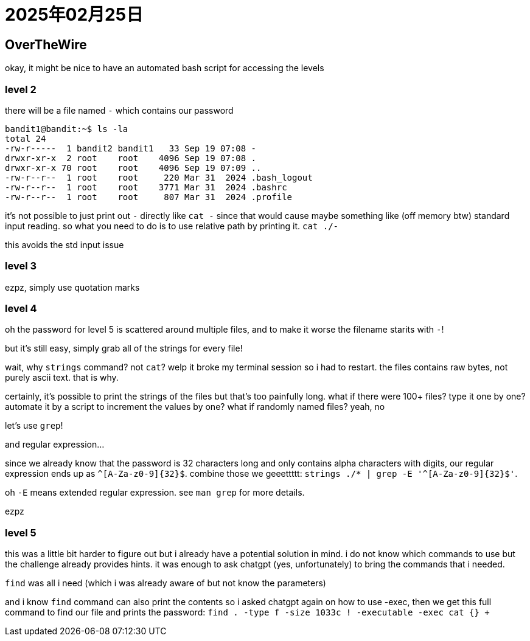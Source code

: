 = 2025年02月25日

== OverTheWire


okay, it might be nice to have an automated bash script for accessing the levels

=== level 2

there will be a file named `-` which contains our password

----
bandit1@bandit:~$ ls -la
total 24
-rw-r-----  1 bandit2 bandit1   33 Sep 19 07:08 -
drwxr-xr-x  2 root    root    4096 Sep 19 07:08 .
drwxr-xr-x 70 root    root    4096 Sep 19 07:09 ..
-rw-r--r--  1 root    root     220 Mar 31  2024 .bash_logout
-rw-r--r--  1 root    root    3771 Mar 31  2024 .bashrc
-rw-r--r--  1 root    root     807 Mar 31  2024 .profile
----

it's not possible to just print out `-` directly like `cat -` since that would cause maybe something like (off memory btw) standard input reading.
so what you need to do is to use relative path by printing it. 
`cat ./-`

this avoids the std input issue

=== level 3

ezpz, simply use quotation marks

=== level 4

oh the password for level 5 is scattered around multiple files, and to make it worse the filename starits with `-`!

but it's still easy, simply grab all of the strings for every file!

wait, why `strings` command? not `cat`? welp it broke my terminal session so i had to restart.
the files contains raw bytes, not purely ascii text.
that is why.

certainly, it's possible to print the strings of the files but that's too painfully long.
what if there were 100+ files?
type it one by one?
automate it by a script to increment the values by one?
what if randomly named files?
yeah, no

let's use `grep`!

and regular expression...

since we already know that the password is 32 characters long and only contains alpha characters with digits, our regular expression ends up as `^[A-Za-z0-9]{32}$`.
combine those we geeettttt: `strings ./* | grep -E '^[A-Za-z0-9]{32}$'`.

oh `-E` means extended regular expression.
see `man grep` for more details.

ezpz

=== level 5

this was a little bit harder to figure out but i already have a potential solution in mind.
i do not know which commands to use but the challenge already provides hints.
it was enough to ask chatgpt (yes, unfortunately) to bring the commands that i needed.

`find` was all i need (which i was already aware of but not know the parameters)

and i know `find` command can also print the contents so i asked chatgpt again on how to use -exec, then we get this full command to find our file and prints the password:
`find . -type f -size 1033c ! -executable -exec cat {} +`
